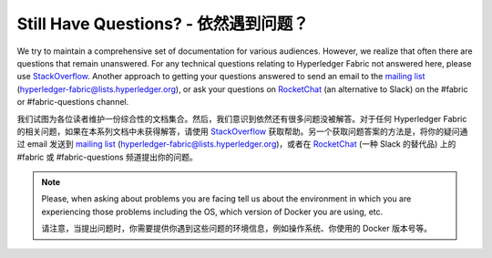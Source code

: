 Still Have Questions? - 依然遇到问题？
========================================

We try to maintain a comprehensive set of documentation for various
audiences. However, we realize that often there are questions that
remain unanswered. For any technical questions relating to Hyperledger
Fabric not answered here, please use
`StackOverflow <http://stackoverflow.com/questions/tagged/hyperledger-fabric>`__.
Another approach to getting your questions answered to send an email to
the `mailing
list <http://lists.hyperledger.org/mailman/listinfo/hyperledger-fabric>`__
(hyperledger-fabric@lists.hyperledger.org), or ask your questions on
`RocketChat <https://chat.hyperledger.org/>`__ (an alternative to Slack)
on the #fabric or #fabric-questions channel.

我们试图为各位读者维护一份综合性的文档集合。然后，我们意识到依然还有很多问题没被解答。对于任何 Hyperledger Fabric 的相关问题，如果在本系列文档中未获得解答，请使用 `StackOverflow <http://stackoverflow.com/questions/tagged/hyperledger-fabric>`__ 获取帮助。另一个获取问题答案的方法是，将你的疑问通过 email 发送到 `mailing
list <http://lists.hyperledger.org/mailman/listinfo/hyperledger-fabric>`__ (hyperledger-fabric@lists.hyperledger.org)，或者在 `RocketChat <https://chat.hyperledger.org/>`__ (一种 Slack 的替代品) 上的 #fabric 或 #fabric-questions 频道提出你的问题。

.. note:: Please, when asking about problems you are facing tell us
          about the environment in which you are experiencing those
          problems including the OS, which version of Docker you are
          using, etc.

          请注意，当提出问题时，你需要提供你遇到这些问题的环境信息，例如操作系统、你使用的 Docker 版本号等。

.. Licensed under Creative Commons Attribution 4.0 International License
   https://creativecommons.org/licenses/by/4.0/
